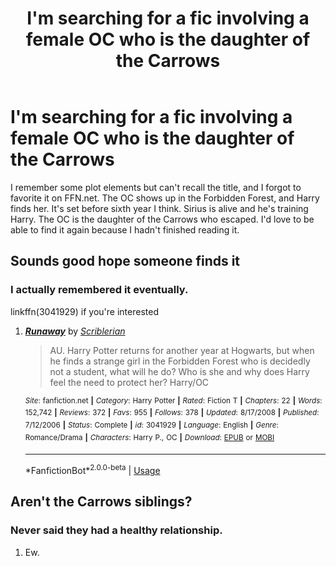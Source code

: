 #+TITLE: I'm searching for a fic involving a female OC who is the daughter of the Carrows

* I'm searching for a fic involving a female OC who is the daughter of the Carrows
:PROPERTIES:
:Author: Threedom_isnt_3
:Score: 1
:DateUnix: 1548239043.0
:DateShort: 2019-Jan-23
:FlairText: Fic Search
:END:
I remember some plot elements but can't recall the title, and I forgot to favorite it on FFN.net. The OC shows up in the Forbidden Forest, and Harry finds her. It's set before sixth year I think. Sirius is alive and he's training Harry. The OC is the daughter of the Carrows who escaped. I'd love to be able to find it again because I hadn't finished reading it.


** Sounds good hope someone finds it
:PROPERTIES:
:Author: random6678
:Score: 1
:DateUnix: 1548266947.0
:DateShort: 2019-Jan-23
:END:

*** I actually remembered it eventually.

linkffn(3041929) if you're interested
:PROPERTIES:
:Author: Threedom_isnt_3
:Score: 2
:DateUnix: 1548281511.0
:DateShort: 2019-Jan-24
:END:

**** [[https://www.fanfiction.net/s/3041929/1/][*/Runaway/*]] by [[https://www.fanfiction.net/u/1006065/Scriblerian][/Scriblerian/]]

#+begin_quote
  AU. Harry Potter returns for another year at Hogwarts, but when he finds a strange girl in the Forbidden Forest who is decidedly not a student, what will he do? Who is she and why does Harry feel the need to protect her? Harry/OC
#+end_quote

^{/Site/:} ^{fanfiction.net} ^{*|*} ^{/Category/:} ^{Harry} ^{Potter} ^{*|*} ^{/Rated/:} ^{Fiction} ^{T} ^{*|*} ^{/Chapters/:} ^{22} ^{*|*} ^{/Words/:} ^{152,742} ^{*|*} ^{/Reviews/:} ^{372} ^{*|*} ^{/Favs/:} ^{955} ^{*|*} ^{/Follows/:} ^{378} ^{*|*} ^{/Updated/:} ^{8/17/2008} ^{*|*} ^{/Published/:} ^{7/12/2006} ^{*|*} ^{/Status/:} ^{Complete} ^{*|*} ^{/id/:} ^{3041929} ^{*|*} ^{/Language/:} ^{English} ^{*|*} ^{/Genre/:} ^{Romance/Drama} ^{*|*} ^{/Characters/:} ^{Harry} ^{P.,} ^{OC} ^{*|*} ^{/Download/:} ^{[[http://www.ff2ebook.com/old/ffn-bot/index.php?id=3041929&source=ff&filetype=epub][EPUB]]} ^{or} ^{[[http://www.ff2ebook.com/old/ffn-bot/index.php?id=3041929&source=ff&filetype=mobi][MOBI]]}

--------------

*FanfictionBot*^{2.0.0-beta} | [[https://github.com/tusing/reddit-ffn-bot/wiki/Usage][Usage]]
:PROPERTIES:
:Author: FanfictionBot
:Score: 2
:DateUnix: 1548281522.0
:DateShort: 2019-Jan-24
:END:


** Aren't the Carrows siblings?
:PROPERTIES:
:Author: Macallion
:Score: 1
:DateUnix: 1548279124.0
:DateShort: 2019-Jan-24
:END:

*** Never said they had a healthy relationship.
:PROPERTIES:
:Author: Threedom_isnt_3
:Score: 2
:DateUnix: 1548282123.0
:DateShort: 2019-Jan-24
:END:

**** Ew.
:PROPERTIES:
:Author: Macallion
:Score: 1
:DateUnix: 1548285785.0
:DateShort: 2019-Jan-24
:END:
